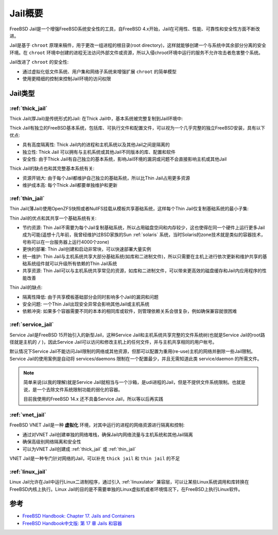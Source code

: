 .. _intro_jail:

===========================
Jail概要
===========================

FreeBSD Jail是一个增强FreeBSD系统安全性的工具，自FreeBSD 4.x开始，Jail在可用性、性能、可靠性和安全性方面不断改进。

Jail是基于 ``chroot`` 原理来稿件，用于更改一组进程的根目录(root directory)，这样就能够创建一个与系统中其余部分分离的安全环境。在 ``chroot`` 环境中创建的进程无法访问外部文件或资源，所以入侵chroot环境中运行的服务不允许攻击者危害整个系统。

Jail改进了 ``chroot`` 的安全性:

- 通过虚拟化低文件系统、用户集和网络子系统来增强扩展 ``chroot`` 的简单模型
- 使用更精细的控制来控制Jail环境的访问权限

Jail类型
==========

:ref:`thick_jail`
------------------------------

Thick Jail(厚Jail)是传统形式的Jail: 在Thick Jail中，基本系统被完整复制到Jail环境中:

Thick Jail有独立的FreeBSD基本系统，包括库、可执行文件和配置文件，可以视为一个几乎完整的独立FreeBSD安装，具有以下优点:

- 具有高度隔离性: Thick Jail内的进程和主机系统以及其他Jail之间是隔离的
- 独立性: Thick Jail 可以拥有与主机系统或其他Jail不同版本的库、配置和软件
- 安全性: 由于Thick Jail有自己独立的基本系统，影响Jail环境的漏洞或问题不会直接影响主机或其他Jail

Thick Jail的缺点也和其完整基本系统有关:

- 资源开销大: 由于每个Jail都维护自己独立的基础系统，所以比Thin Jail占用更多资源
- 维护成本高: 每个Thick Jail都要单独维护和更新

:ref:`thin_jail`
-----------------------------

Thin Jail(薄Jail)使用OpenZFS快照或者NullFS挂载从模板共享基础系统，这样每个Thin Jail仅复制基础系统的最小子集:

Thin Jail的优点和其共享一个基础系统有关:

- 节约资源: Thin Jail不需要为每个Jail复制基础系统，所以占用磁盘空间和内存较少，这也使得在同一个硬件上运行更多Jail成为可能(遥想十几年前，我曾经维护过BSD家族的Sun :ref:`solaris` 系统，当时Solaris的zone技术就是类似的容器技术，号称可以在一台服务器上运行4000个zone)
- 更快的部署: Thin Jail创建和启动非常块，可以快速部署大量实例
- 统一维护: Thin Jail与主机系统共享大部分基础系统(如库和二进制文件)，所以只需要在主机上进行依次更新和维护共享的基础系统组件就可以升级所有依赖的Thin Jail系统
- 共享资源: Thin Jail可以与主机系统共享常见的资源，如库和二进制文件，可以带来更高效的磁盘缓存和Jail内应用程序的性能改善

Thin Jail的缺点:

- 隔离性降低: 由于共享模板基础部分会同时影响多个Jail的漏洞和问题
- 安全问题: 一个Thin Jail出现安全异常会影响其他Jail或主机系统
- 依赖冲突: 如果多个容器需要不同的本本的相同库或软件，则管理依赖关系会很复杂，例如确保兼容就很困难

:ref:`service_jail`
------------------------------

Service Jail是FreeBSD 15开始引入的新型Jail，这种Service Jail和主机系统共享完整的文件系统树(也就是Service Jail的root路径就是主机的 ``/`` )，因此Service Jail可以访问和修改主机上的任何文件，并与主机共享相同的用户帐号。

默认情况下Service Jail不能访问Jail限制的网络或其他资源，但那可以配置为重用(re-use)主机的网络并删除一些Jail限制。Service Jail的使用案例是自动将 services/daemons 限制在一个配置最少，并且无需知道此类 service/daemon 的所需文件。

.. note::

   简单来说(以我的理解)就是Service Jail就相当与一个沙箱，是udi进程的Jail，但是不提供文件系统限制。也就是说，是一个去除文件系统限制功能的弱化的容器。

   目前我使用的FreeBSD 14.x 还不具备Service Jail，所以等以后再实践

:ref:`vnet_jail`
----------------------------

FreeBSD VNET Jail是一种 **虚拟化** 环境，对其中运行的进程的网络资源进行隔离和控制:

- 通过对VNET Jail创建单独的网络堆栈，确保Jail内网络流量与主机系统和其他Jail隔离
- 确保高级别网络隔离和安全性
- 可以为VNET Jail创建成 :ref:`thick_jail` 或 :ref:`thin_jail` 

VNET Jail是一种专门针对网络的Jail，可以补充 ``thick jail`` 和 ``thin jail`` 的不足

:ref:`linux_jail`
------------------------------

Linux Jail允许在Jail中运行Linux二进制程序，通过引入 :ref:`linuxulator` 兼容层，可以让某些Linux系统调用和库转换在FreeBSD内核上执行。Linux Jail的目的是不需要单独的Linux虚拟机或者环境情况下，在FreeBSD上执行Linux软件。

参考
=======

- `FreeBSD Handbook: Chapter 17. Jails and Containers <https://docs.freebsd.org/en/books/handbook/jails/>`_
- `FreeBSD Handbook中文版: 第 17 章 Jails 和容器 <https://free.bsd-doc.org/zh-cn/books/handbook/jails/>`_
